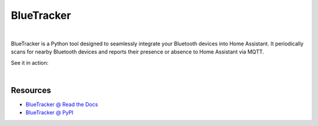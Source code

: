 BlueTracker
===========


.. image:: https://github.com/essel-dev/bluetracker/actions/workflows/tests.yml/badge.svg
    :target: https://github.com/essel-dev/bluetracker/actions/workflows/tests.yml

.. image:: https://github.com/essel-dev/bluetracker/actions/workflows/pypi.yml/badge.svg
    :target: https://github.com/essel-dev/bluetracker/actions/workflows/pypi.yml

|


.. include_intro_start

BlueTracker is a Python tool designed to seamlessly integrate your Bluetooth devices
into Home Assistant. It periodically scans for nearby Bluetooth devices and reports
their presence or absence to Home Assistant via MQTT.

.. include_intro_end


See it in action:

.. image:: docs/source/_static/example-mqtt.png
  :target: https://github.com/essel-dev/bluetracker/blob/master/docs/source/_static/example-mqtt.png
  :alt: BlueTracker device state example

|

.. image:: docs/source/_static/example-attributes.png
  :target: https://github.com/essel-dev/bluetracker/blob/master/docs/source/_static/example-attributes.png
  :alt: BlueTracker device attributes example


Resources
---------

- `BlueTracker @ Read the Docs <https://bluetracker.readthedocs.io/>`_
- `BlueTracker @ PyPI <https://pypi.org/project/bluetracker/>`_
